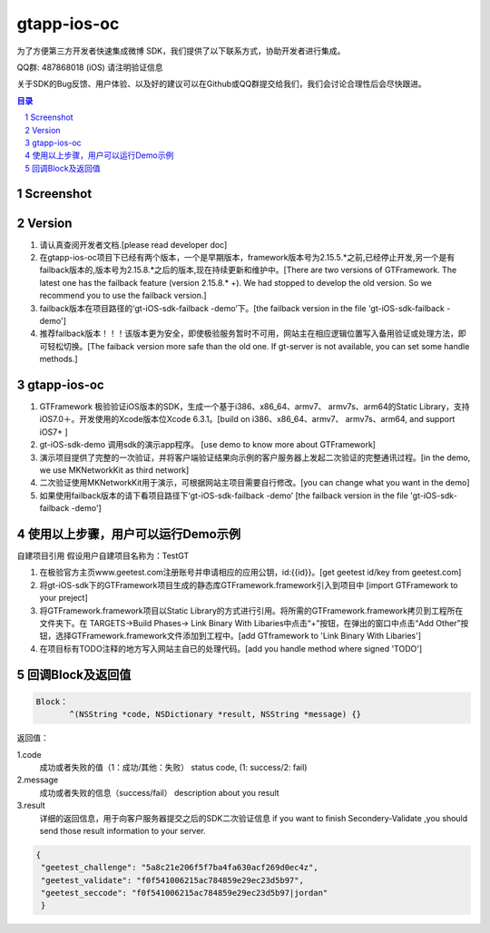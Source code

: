 
=======================
gtapp-ios-oc
=======================

为了方便第三方开发者快速集成微博 SDK，我们提供了以下联系方式，协助开发者进行集成。

QQ群: 487868018 (iOS) 请注明验证信息

关于SDK的Bug反馈、用户体验、以及好的建议可以在Github或QQ群提交给我们，我们会讨论合理性后会尽快跟进。

.. contents:: 目录
.. sectnum::

Screenshot
==================
.. image:: img/demo_0.png

.. image:: img/demo_1.png

.. image:: img/demo_2.png

Version
================

1.  请认真查阅开发者文档.[please read developer doc]
#.  在gtapp-ios-oc项目下已经有两个版本，一个是早期版本，framework版本号为2.15.5.*之前,已经停止开发,另一个是有failback版本的,版本号为2.15.8.*之后的版本,现在持续更新和维护中。[There are two versions of GTFramework. The latest one has the failback feature (version 2.15.8.* +). We had stopped to develop the old version. So we recommend you to use the failback version.]
#.  failback版本在项目路径的‘gt-iOS-sdk-failback -demo’下。[the failback version in the file 'gt-iOS-sdk-failback -demo']
#.  推荐failback版本！！！该版本更为安全，即使极验服务暂时不可用，网站主在相应逻辑位置写入备用验证或处理方法，即可轻松切换。[The faiback version more safe than the old one. If gt-server is not available, you can set some handle methods.]

gtapp-ios-oc
======================

1.	GTFramework 极验验证iOS版本的SDK，生成一个基于i386、x86_64、armv7、 armv7s、arm64的Static Library，支持iOS7.0＋。开发使用的Xcode版本位Xcode 6.3.1。[build on i386、x86_64、armv7、 armv7s、arm64, and support iOS7+ ]
#.	gt-iOS-sdk-demo 调用sdk的演示app程序。 [use demo to know more about GTFramework]
#.	演示项目提供了完整的一次验证，并将客户端验证结果向示例的客户服务器上发起二次验证的完整通讯过程。[in the demo, we use MKNetworkKit as third network]
#.	二次验证使用MKNetworkKit用于演示，可根据网站主项目需要自行修改。[you can change what you want in the demo]
#.  如果使用failback版本的请下看项目路径下‘gt-iOS-sdk-failback -demo’ [the failback version in the file 'gt-iOS-sdk-failback -demo']

使用以上步骤，用户可以运行Demo示例
================================================

自建项目引用
假设用户自建项目名称为：TestGT

1.	在极验官方主页www.geetest.com注册账号并申请相应的应用公钥，id:{{id}}。[get geetest id/key from geetest.com]
#.	将gt-iOS-sdk下的GTFramework项目生成的静态库GTFramework.framework引入到项目中 [import GTFramework to your preject]
#.	将GTFramework.framework项目以Static Library的方式进行引用。将所需的GTFramework.framework拷贝到工程所在文件夹下。在 TARGETS->Build Phases-> Link Binary With Libaries中点击“+”按钮，在弹出的窗口中点击“Add Other”按钮，选择GTFramework.framework文件添加到工程中。[add GTframework to 'Link Binary With Libaries']
     
#.	在项目标有TODO注释的地方写入网站主自已的处理代码。[add you handle method where signed 'TODO']
	
回调Block及返回值
===========================

.. code ::
	
    Block：
	   ^(NSString *code, NSDictionary *result, NSString *message) {} 
	
返回值：

1.code
    成功或者失败的值（1：成功/其他：失败）
    status code, (1: success/2: fail)
2.message
    成功或者失败的信息（success/fail）
    description about you result
3.result
    详细的返回信息，用于向客户服务器提交之后的SDK二次验证信息
    if you want to finish Secondery-Validate ,you should send those result information to your server.
	
.. code ::

    {
     "geetest_challenge": "5a8c21e206f5f7ba4fa630acf269d0ec4z",
     "geetest_validate": "f0f541006215ac784859e29ec23d5b97",
     "geetest_seccode": "f0f541006215ac784859e29ec23d5b97|jordan"
     }
